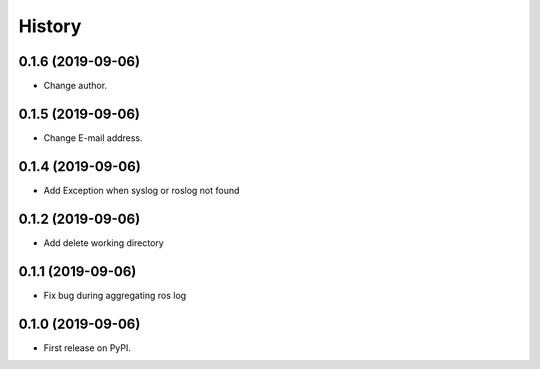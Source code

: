 =======
History
=======

0.1.6 (2019-09-06)
------------------

* Change author.

0.1.5 (2019-09-06)
------------------

* Change E-mail address.

0.1.4 (2019-09-06)
------------------

* Add Exception when syslog or roslog not found

0.1.2 (2019-09-06)
------------------

* Add delete working directory

0.1.1 (2019-09-06)
------------------

* Fix bug during aggregating ros log

0.1.0 (2019-09-06)
------------------

* First release on PyPI.
